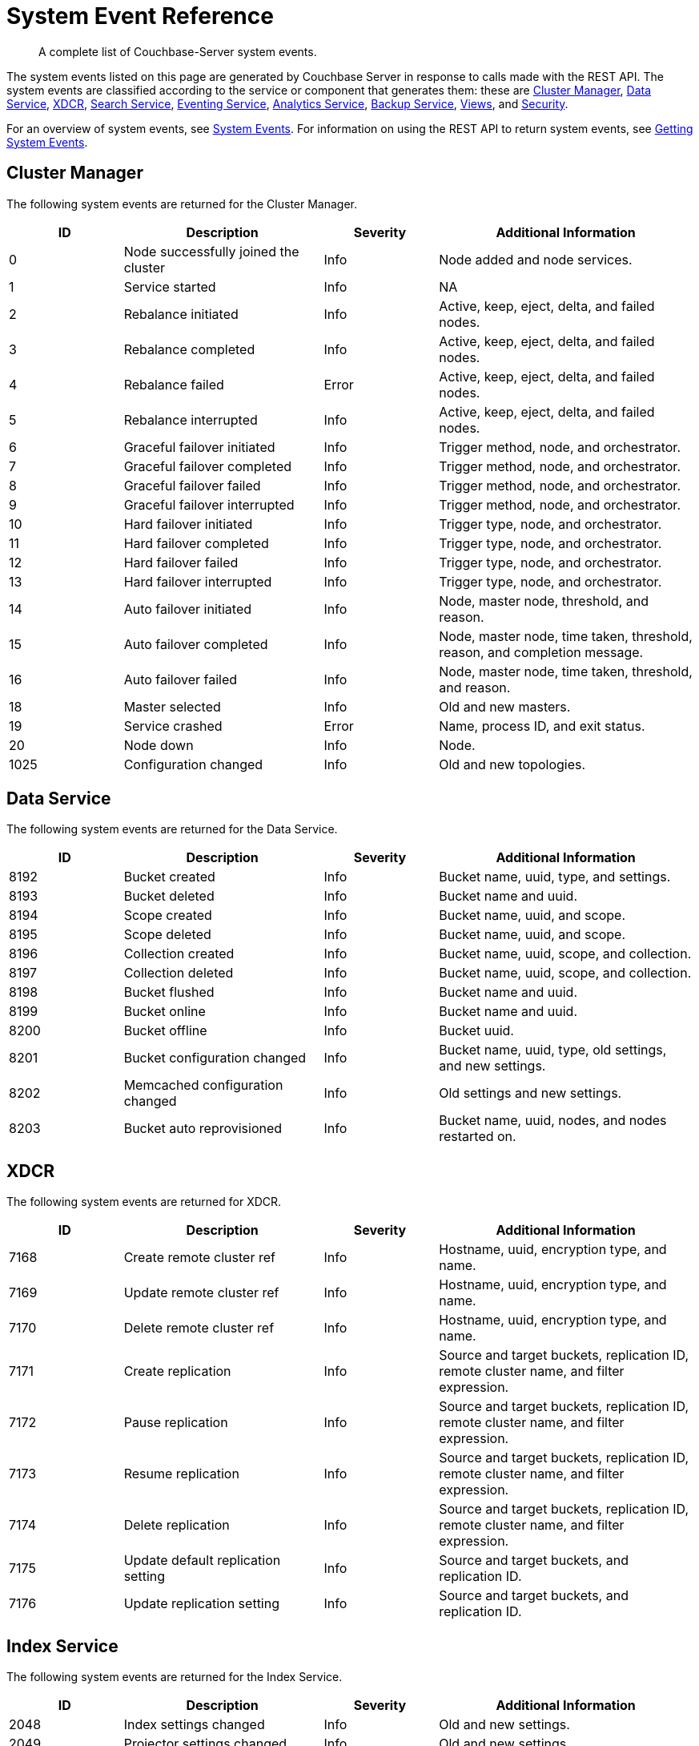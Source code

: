 = System Event Reference

:description: A complete list of Couchbase-Server system events.

[abstract]
{description}

The system events listed on this page are generated by Couchbase Server in response to calls made with the REST API.
The system events are classified according to the service or component that generates them: these are xref:system-event-reference:system-event-reference.adoc#cluster-manager[Cluster Manager],
xref:system-event-reference:system-event-reference.adoc#data-service[Data Service],
xref:system-event-reference:system-event-reference.adoc#xdcr[XDCR],
xref:system-event-reference:system-event-reference.adoc#search-service[Search Service],
xref:system-event-reference:system-event-reference.adoc#eventing-service[Eventing Service],
xref:system-event-reference:system-event-reference.adoc#analytics-service[Analytics Service],
xref:system-event-reference:system-event-reference.adoc#backup-service[Backup Service],
xref:system-event-reference:system-event-reference.adoc#views[Views],
and
xref:system-event-reference:system-event-reference.adoc#security[Security].

For an overview of system events, see xref:learn:clusters-and-availability/system-events.adoc[System Events].
For information on using the REST API to return system events, see xref:rest-api:rest-get-system-events.adoc[Getting System Events].

== Cluster Manager

The following system events are returned for the Cluster Manager.

[options="header", cols="4,7,4,9"]
|===
| ID | Description | Severity | Additional Information


| 0 | Node successfully joined the cluster | Info | Node added and node services.
| 1 | Service started | Info | NA
| 2 | Rebalance initiated | Info | Active, keep, eject, delta, and failed nodes.
| 3 | Rebalance completed | Info | Active, keep, eject, delta, and failed nodes.
| 4 | Rebalance failed | Error | Active, keep, eject, delta, and failed nodes.
| 5 | Rebalance interrupted | Info | Active, keep, eject, delta, and failed nodes.
| 6 | Graceful failover initiated | Info | Trigger method, node, and orchestrator.
| 7 | Graceful failover completed | Info | Trigger method, node, and orchestrator.
| 8 | Graceful failover failed | Info | Trigger method, node, and orchestrator.
| 9 | Graceful failover interrupted | Info | Trigger method, node, and orchestrator.
| 10 | Hard failover initiated | Info | Trigger type, node, and orchestrator.
| 11 | Hard failover completed | Info | Trigger type, node, and orchestrator.
| 12 | Hard failover failed | Info | Trigger type, node, and orchestrator.
| 13 | Hard failover interrupted | Info | Trigger type, node, and orchestrator.
| 14 | Auto failover initiated | Info | Node, master node, threshold, and reason.
| 15 | Auto failover completed | Info | Node, master node, time taken, threshold, reason, and completion message.
| 16 | Auto failover failed | Info | Node, master node, time taken, threshold, and reason.
| 18 | Master selected | Info | Old and new masters.
| 19 | Service crashed | Error | Name, process ID, and exit status.
| 20 | Node down | Info | Node.
| 1025 | Configuration changed | Info | Old and new topologies.
|===

== Data Service

The following system events are returned for the Data Service.

[options="header", cols="4,7,4,9"]
|===
| ID | Description | Severity | Additional Information

| 8192 | Bucket created | Info | Bucket name, uuid, type, and settings.
| 8193 | Bucket deleted | Info | Bucket name and uuid.
| 8194 | Scope created | Info | Bucket name, uuid, and scope.
| 8195 | Scope deleted | Info | Bucket name, uuid, and scope.
| 8196 | Collection created | Info | Bucket name, uuid, scope, and collection.
| 8197 | Collection deleted | Info | Bucket name, uuid, scope, and collection.
| 8198 | Bucket flushed | Info | Bucket name and uuid.
| 8199 | Bucket online | Info | Bucket name and uuid.
| 8200 | Bucket offline | Info | Bucket uuid.
| 8201 | Bucket configuration changed | Info | Bucket name, uuid, type, old settings, and new settings.
| 8202 | Memcached configuration changed | Info | Old settings and new settings.
| 8203 | Bucket auto reprovisioned | Info | Bucket name, uuid, nodes, and nodes restarted on.

|===

== XDCR

The following system events are returned for XDCR.

[options="header", cols="4,7,4,9"]
|===
| ID | Description | Severity | Additional Information

| 7168 | Create remote cluster ref | Info | Hostname, uuid, encryption type, and name.
| 7169 | Update remote cluster ref | Info | Hostname, uuid, encryption type, and name.
| 7170 | Delete remote cluster ref | Info | Hostname, uuid, encryption type, and name.
| 7171 | Create replication | Info | Source and target buckets, replication ID, remote cluster name, and filter expression.
| 7172 | Pause replication | Info | Source and target buckets, replication ID, remote cluster name, and filter expression.
| 7173 | Resume replication | Info | Source and target buckets, replication ID, remote cluster name, and filter expression.
| 7174 | Delete replication | Info | Source and target buckets, replication ID, remote cluster name, and filter expression.
| 7175 | Update default replication setting | Info | Source and target buckets, and replication ID.
| 7176 | Update replication setting | Info | Source and target buckets, and replication ID.

|===

== Index Service

The following system events are returned for the Index Service.

[options="header", cols="4,7,4,9"]
|===
| ID | Description | Severity | Additional Information

| 2048 | Index settings changed | Info | Old and new settings.

| 2049 | Projector settings changed | Info | Old and new settings.

| 2050 | Query client settings changed | Info | Old and new settings.

| 2051 | Indexer process crashed | Fatal | None.

| 2052 | Projector process crashed | Fatal | None.

| 2053 | Query client crashed | Fatal | None.

| 2054 | Index instance or partition created | Info | IDs for definition, instance, index, and replica; group and module.

| 2056 | Index instance or partition dropped | Info | IDs for definition, instance, index, and replica; group and module.

| 2057 | Index instance or partition online | Info | IDs for definition, instance, index, and replica; group and module.

| 2058 | Index partition merged | Info | IDs for definition, instance, index, and replica; group and module.

| 2059 | Index instance or partition error state change | Error | IDs for definition, instance, index, and replica; group, module, and error string.

| 2060 | Index scheduled creation error | Error | Hostname, uuid, encryption type, and name.

| 2061 | Index scheduled for creation | Info | IDs for definition, instance, index, and replica; group and module.

|===

== Search Service

The following system events are returned for the Search Service.

[options="header", cols="4,7,4,9"]
|===
| ID | Description | Severity | Additional Information

| 3072 | Service started | Info | Service name.

| 3073 | Index created | Info | Index name and uuid; source name.

| 3074 | Index updated | Info | Index name and uuid; source name.

| 3075 | Index deleted | Info | Index name and uuid; source name.

| 3076 | Setting updated | Info | Hostname, uuid, encryption type, and name.

| 4095 | Crash | Fatal | Details.

|===

== Eventing Service

The following system events are returned for the Eventing Service.

[options="header", cols="4,7,4,9"]
|===
| ID | Description | Severity | Additional Information

| 4096 | Eventing-producer startup | Info | NA

| 4097 | Eventing-consumer process startup | Info | NA

| 4098 | Eventing-consumer process crash | Info | NA

| 4099 | Tracing started | Info | NA

| 4100 | Tracing stopped | Info | NA

| 4101 | Debugger started | Info | App name.

| 4102 | Debugger stopped | Info | App name.

| 4103 | Create function | Info | App name.

| 4104 | Delete function | Info | App name.

| 4105 | Import functions | Info | NA

| 4106 | Export functions | Info | NA

| 4107 | Back up functions | Info | NA

| 4108 | Restore functions | Info | NA

| 4109 | Function deployed | Info | NA

| 4110 | Function undeployed | Info | NA

| 4111 | Function paused | Info | NA

| 4112 | Function resumed | Info | NA

| 4113 | Clean up eventing | Info | NA

| 4114 | Killing all eventing consumers and the eventing producer | Info | NA

| 4115 | Trigger GC | Info | NA

| 4116 | Freeing up OS memory | Info | NA

| 4117 | Set global eventing configuration | Info | NA

| 4118 | Clear eventing function statistics | Info | NA

|===

== Analytics Service

The following system events are returned for the Analytics Service.

[options="header", cols="4,7,4,9"]
|===
| ID | Description | Severity | Additional Information

| 5120 | Analytics process started | Info | Process name and PID.

| 5121 | Analytics process crashed | Error | Process name and PID, and exit code and detail.

| 5122 | Analytics process exited | Info | Process name and PID.

| 5123 | Analytics topology change started | Info | Topology.

| 5124 | Analytics topology change failed | Error | Topology.

| 5125 | Analytics topology change completed | Info | Topology.

| 5254 | Analytics collection created | Info | Scope name, collection name, link scope name, link name, and source (shadows -> bucket name, scope name, collection name and UID).

| 5255 | Analytics collection mapped | Info | Bucket, scope, and collection names, and collection UID.

| 5256 | Analytics collection dropped | Info | Link scope name, link name, and source (shadows -> bucket name, scope name, collection name, and collection UID).

| 5257 | Analytics collection detached | Warn | Scope and collection names.

| 5258 | Analytics collection attached | Info | Scope and collection names, and collection UID.

| 5259 | Analytics collection rolled back | Warn | Scope and collection names.

| 5260 | Analytics scope created | Info | Scope name.

| 5261 | Analytics scope dropped | Info | Scope name.

| 5262 | Analytics index created | Info | Scope name, index name, and collection name.

| 5263 | Analytics index dropped | Info | Scope name, index name, and collection name.

| 5264 | Analytics link created | Info | Scope name, link name, link type, (couchbase) encryption, host name, cluster UUID, (s3) region, and service endpoint, (azureblob) endpoint.

| 5265 | Analytics link altered | Info | Scope name, link name, link type, (couchbase) encryption, host name, cluster UUID, (s3) region, and service endpoint, (azureblob) endpoint.

| 5266 | Analytics link dropped | Info | Scope and link names.

| 5267 | Analytics link connected | Info | Scope and link names.

| 5268 | Analytics link disconnected | Info | Scope and link names.

| 5269 | Analytics settings changed | Info | Scope (node &#124; service) and settings (each option name, with its old and new values).

| 5270 | Analytics user-defined library created | Info | Scope and library names, and library type.

| 5271 | Analytics user-defined library replaced | Info | Scope and library names, and library type.

| 5272 | Analytics user-defined library dropped | Info | Scope and library names, and library type.

| 5273 | Analytics user-defined function created | Info | Library name, library scope name, scope name, UDF name, arity, and external function ID.

| 5274 | Analytics user-defined function replaced | Info | Library name, library scope name, scope name, UDF name, arity, and external function ID.

| 5275 | Analytics user-defined function dropped | Info | Scope name, UDF name, and arity.

| 5276 | Analytics synonym created | Info | Scope name, synonym name, target scope name, and target collection name.

| 5277 | Analytics synonym dropped | Info | Scope name and synonym name.

| 5278 | Analytics view created | Info | Scope name and view name.

| 5279 | Analytics view replaced | Info | Scope name and view name.

| 5280 | Analytics view dropped | Info | Scope name and view name.

| 5281 | Analytics bucket connected | Info | Scope name, link name, and bucket name.

| 5282 | Analytics bucket connect failed | Error | Scope name, link name, bucket name, and cause.

| 5283 | Analytics bucket connect failed | Info | Scope name, link name, and bucket name.

| 5284 | Analytics partitions topology updated | Info | Topology.

|===

== Backup Service

The following system events are returned for the Backup Service.

[options="header", cols="4,7,4,9"]
|===
| ID | Description | Severity | Additional Information

| 6144 | The service configuration has changed | Info | Configuration

| 6145 | A new plan was created | Info | Plan name.

| 6146 | A plan has been updated | Info | Plan name.

| 6147 | A plan has been deleted | Warn | Plan name.

| 6148 | A scheduled or one-off task has started | Info | Cluster, repository, run type, and name.

| 6149 | A scheduled or one-off task has completed | Info | Cluster, repository, run type, and name.

| 6150 | Cluster, repository, run type, and name. failed | Error |luster, repository, run type, name, and error message.

| 6151 | Restore started | Info | NA

| 6152 | Restore completed | Info | NA

| 6153 | Restore failed | Error | NA

| 6154 | Merge started | Info | NA

| 6155 | Merge completed | Info | NA

| 6156 | Merge failed | Error | NA

| 6157 | A new repository has been created | Info | Cluster, repository ID and name.

| 6158 | A repository has been deleted | Warn | Cluster, name, and state.

| 6159 | A repository has been archived | Warn | Cluster, old name, and new name.

| 6160 | A repository has been imported | Info | Cluster and repository ID.

| 6161 | A repository has been paused, no more tasks will be scheduled | Info | Cluster and name.

| 6162 | A repository has been resumed, tasks will resume being scheduled | Info | Cluster and name.

|===


== Views

The following system events are returned for Views.

[options="header", cols="4,7,4,9"]
|===
| ID | Description | Severity | Additional Information

| 10240 | Ddoc created | Info | Bucket, design document ID, and number of views.

| 10241 | Ddoc deleted | Info | Bucket and design document ID.

| 10242 | Ddoc modified | Info | Bucket, design document ID, and number of views.

| 10243 | View engine settings changed | Info | Section, key, old value, and new value.

|===

== Security

The following system events are returned for Security.

[options="header", cols="4,7,4,9"]
|===
| ID | Description | Severity | Additional Information

| 9216 | Audit enabled | Info | NA

| 9217 | Audit disabled | Info | NA

| 9218 | Audit configuration changed | Info | NA

| 9219 | LDAP configuration changed | Info | NA

| 9220 | Security configuration changed | Info | NA

| 9221 | saslauthd configuration changed | Info | NA

| 9222 | Password policy changed | Info | NA

| 9223 | User added | Info | NA

| 9224 | User deleted | Info | NA

| 9225 | Group added | Info | NA

| 9226 | Group deleted | Info | NA

|===
